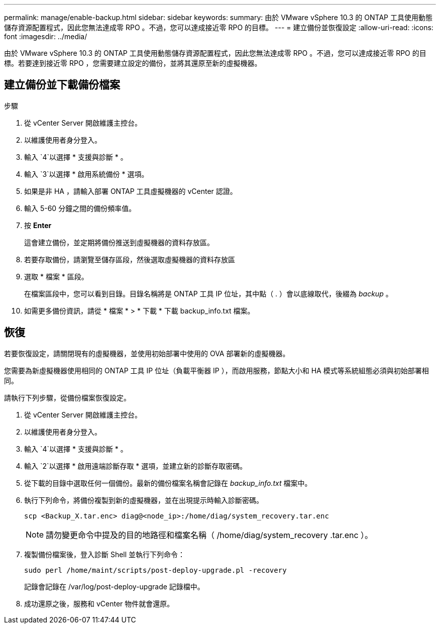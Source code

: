 ---
permalink: manage/enable-backup.html 
sidebar: sidebar 
keywords:  
summary: 由於 VMware vSphere 10.3 的 ONTAP 工具使用動態儲存資源配置程式，因此您無法達成零 RPO 。不過，您可以達成接近零 RPO 的目標。 
---
= 建立備份並恢復設定
:allow-uri-read: 
:icons: font
:imagesdir: ../media/


[role="lead"]
由於 VMware vSphere 10.3 的 ONTAP 工具使用動態儲存資源配置程式，因此您無法達成零 RPO 。不過，您可以達成接近零 RPO 的目標。若要達到接近零 RPO ，您需要建立設定的備份，並將其還原至新的虛擬機器。



== 建立備份並下載備份檔案

.步驟
. 從 vCenter Server 開啟維護主控台。
. 以維護使用者身分登入。
. 輸入 `4`以選擇 * 支援與診斷 * 。
. 輸入 `3`以選擇 * 啟用系統備份 * 選項。
. 如果是非 HA ，請輸入部署 ONTAP 工具虛擬機器的 vCenter 認證。
. 輸入 5-60 分鐘之間的備份頻率值。
. 按 *Enter*
+
這會建立備份，並定期將備份推送到虛擬機器的資料存放區。

. 若要存取備份，請瀏覽至儲存區段，然後選取虛擬機器的資料存放區
. 選取 * 檔案 * 區段。
+
在檔案區段中，您可以看到目錄。目錄名稱將是 ONTAP 工具 IP 位址，其中點（ . ）會以底線取代，後綴為 _backup_ 。

. 如需更多備份資訊，請從 * 檔案 * > * 下載 * 下載 backup_info.txt 檔案。




== 恢復

若要恢復設定，請關閉現有的虛擬機器，並使用初始部署中使用的 OVA 部署新的虛擬機器。

您需要為新虛擬機器使用相同的 ONTAP 工具 IP 位址（負載平衡器 IP ），而啟用服務，節點大小和 HA 模式等系統組態必須與初始部署相同。

請執行下列步驟，從備份檔案恢復設定。

. 從 vCenter Server 開啟維護主控台。
. 以維護使用者身分登入。
. 輸入 `4`以選擇 * 支援與診斷 * 。
. 輸入 `2`以選擇 * 啟用遠端診斷存取 * 選項，並建立新的診斷存取密碼。
. 從下載的目錄中選取任何一個備份。最新的備份檔案名稱會記錄在 _backup_info.txt_ 檔案中。
. 執行下列命令，將備份複製到新的虛擬機器，並在出現提示時輸入診斷密碼。
+
[listing]
----
scp <Backup_X.tar.enc> diag@<node_ip>:/home/diag/system_recovery.tar.enc
----
+

NOTE: 請勿變更命令中提及的目的地路徑和檔案名稱（ /home/diag/system_recovery .tar.enc ）。

. 複製備份檔案後，登入診斷 Shell 並執行下列命令：
+
[listing]
----
sudo perl /home/maint/scripts/post-deploy-upgrade.pl -recovery
----
+
記錄會記錄在 /var/log/post-deploy-upgrade 記錄檔中。

. 成功還原之後，服務和 vCenter 物件就會還原。

